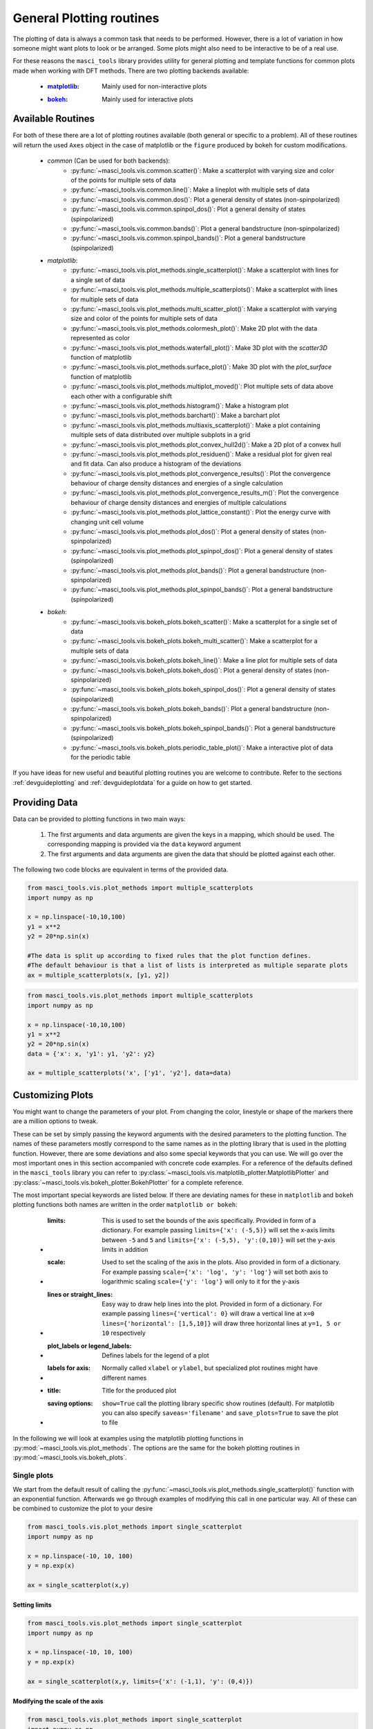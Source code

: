 .. _plotting:

General Plotting routines
++++++++++++++++++++++++++

.. _matplotlib: https://matplotlib.org/stable/index.html
.. _bokeh: https://docs.bokeh.org/en/latest/index.html

The plotting of data is always a common task that needs to be performed. However, there is a lot of variation in how someone might want plots to look or be arranged. Some plots might also need to be interactive to be of a real use.

For these reasons the ``masci_tools`` library provides utility for general plotting and template functions for common plots made when working with DFT methods. There are two plotting backends available:

   - :`matplotlib`_: Mainly used for non-interactive plots
   - :`bokeh`_: Mainly used for interactive plots

Available Routines
-------------------

For both of these there are a lot of plotting routines available (both general or specific to a problem). All of these routines will return the used ``Axes`` object in the case of matplotlib or the ``figure`` produced by bokeh for custom modifications.

   - `common` (Can be used for both backends):
      - :py:func:`~masci_tools.vis.common.scatter()`: Make a scatterplot with varying size and color of the points for multiple sets of data
      - :py:func:`~masci_tools.vis.common.line()`: Make a lineplot with multiple sets of data
      - :py:func:`~masci_tools.vis.common.dos()`: Plot a general density of states (non-spinpolarized)
      - :py:func:`~masci_tools.vis.common.spinpol_dos()`: Plot a general density of states (spinpolarized)
      - :py:func:`~masci_tools.vis.common.bands()`: Plot a general bandstructure (non-spinpolarized)
      - :py:func:`~masci_tools.vis.common.spinpol_bands()`: Plot a general bandstructure (spinpolarized)
   - `matplotlib`:
      - :py:func:`~masci_tools.vis.plot_methods.single_scatterplot()`: Make a scatterplot with lines for a single set of data
      - :py:func:`~masci_tools.vis.plot_methods.multiple_scatterplots()`: Make a scatterplot with lines for multiple sets of data
      - :py:func:`~masci_tools.vis.plot_methods.multi_scatter_plot()`: Make a scatterplot with varying size and color of the points for multiple sets of data
      - :py:func:`~masci_tools.vis.plot_methods.colormesh_plot()`: Make 2D plot with the data represented as color
      - :py:func:`~masci_tools.vis.plot_methods.waterfall_plot()`: Make 3D plot with the `scatter3D` function of matplotlib
      - :py:func:`~masci_tools.vis.plot_methods.surface_plot()`: Make 3D plot with the `plot_surface` function of matplotlib
      - :py:func:`~masci_tools.vis.plot_methods.multiplot_moved()`: Plot multiple sets of data above each other with a configurable shift
      - :py:func:`~masci_tools.vis.plot_methods.histogram()`: Make a histogram plot
      - :py:func:`~masci_tools.vis.plot_methods.barchart()`: Make a barchart plot
      - :py:func:`~masci_tools.vis.plot_methods.multiaxis_scatterplot()`: Make a plot containing multiple sets of data distributed over multiple subplots in a grid
      - :py:func:`~masci_tools.vis.plot_methods.plot_convex_hull2d()`: Make a 2D plot of a convex hull
      - :py:func:`~masci_tools.vis.plot_methods.plot_residuen()`: Make a residual plot for given real and fit data. Can also produce a histogram of the deviations
      - :py:func:`~masci_tools.vis.plot_methods.plot_convergence_results()`: Plot the convergence behaviour of charge density distances and energies of a single calculation
      - :py:func:`~masci_tools.vis.plot_methods.plot_convergence_results_m()`: Plot the convergence behaviour of charge density distances and energies of multiple calculations
      - :py:func:`~masci_tools.vis.plot_methods.plot_lattice_constant()`: Plot the energy curve with changing unit cell volume
      - :py:func:`~masci_tools.vis.plot_methods.plot_dos()`: Plot a general density of states (non-spinpolarized)
      - :py:func:`~masci_tools.vis.plot_methods.plot_spinpol_dos()`: Plot a general density of states (spinpolarized)
      - :py:func:`~masci_tools.vis.plot_methods.plot_bands()`: Plot a general bandstructure (non-spinpolarized)
      - :py:func:`~masci_tools.vis.plot_methods.plot_spinpol_bands()`: Plot a general bandstructure (spinpolarized)
   - `bokeh`:
      - :py:func:`~masci_tools.vis.bokeh_plots.bokeh_scatter()`: Make a scatterplot for a single set of data
      - :py:func:`~masci_tools.vis.bokeh_plots.bokeh_multi_scatter()`: Make a scatterplot for a multiple sets of data
      - :py:func:`~masci_tools.vis.bokeh_plots.bokeh_line()`: Make a line plot for multiple sets of data
      - :py:func:`~masci_tools.vis.bokeh_plots.bokeh_dos()`: Plot a general density of states (non-spinpolarized)
      - :py:func:`~masci_tools.vis.bokeh_plots.bokeh_spinpol_dos()`: Plot a general density of states (spinpolarized)
      - :py:func:`~masci_tools.vis.bokeh_plots.bokeh_bands()`: Plot a general bandstructure (non-spinpolarized)
      - :py:func:`~masci_tools.vis.bokeh_plots.bokeh_spinpol_bands()`: Plot a general bandstructure (spinpolarized)
      - :py:func:`~masci_tools.vis.bokeh_plots.periodic_table_plot()`: Make a interactive plot of data for the periodic table

If you have ideas for new useful and beautiful plotting routines you are welcome to contribute. Refer to the sections :ref:`devguideplotting` and :ref:`devguideplotdata` for a guide on how to get started.

Providing Data
--------------

Data can be provided to plotting functions in two main ways:

   1. The first arguments and data arguments are given the keys in a mapping, which should be used. The corresponding mapping is provided via the ``data`` keyword argument
   2. The first arguments and data arguments are given the data that should be plotted against each other.

The following two code blocks are equivalent in terms of the provided data.

.. code-block::

   from masci_tools.vis.plot_methods import multiple_scatterplots
   import numpy as np

   x = np.linspace(-10,10,100)
   y1 = x**2
   y2 = 20*np.sin(x)

   #The data is split up according to fixed rules that the plot function defines.
   #The default behaviour is that a list of lists is interpreted as multiple separate plots
   ax = multiple_scatterplots(x, [y1, y2])

.. code-block::

   from masci_tools.vis.plot_methods import multiple_scatterplots
   import numpy as np

   x = np.linspace(-10,10,100)
   y1 = x**2
   y2 = 20*np.sin(x)
   data = {'x': x, 'y1': y1, 'y2': y2}

   ax = multiple_scatterplots('x', ['y1', 'y2'], data=data)

Customizing Plots
------------------

You might want to change the parameters of your plot. From changing the color, linestyle or shape of the markers there are a million options to tweak.

These can be set by simply passing the keyword arguments with the desired parameters to the plotting function. The names of these parameters mostly correspond to the same names as in the plotting library that is used in the plotting function. However, there are some deviations and also some special keywords that you can use. We will go over the most important ones in this section accompanied with concrete code examples. For a reference of the defaults defined in the ``masci_tools`` library you can refer to :py:class:`~masci_tools.vis.matplotlib_plotter.MatplotlibPlotter` and :py:class:`~masci_tools.vis.bokeh_plotter.BokehPlotter` for a complete reference.

The most important special keywords are listed below. If there are deviating names for these in ``matplotlib`` and ``bokeh`` plotting functions both names are written in the order ``matplotlib or bokeh``:

   - :limits: This is used to set the bounds of the axis specifically. Provided in form of a dictionary. For example passing ``limits={'x': (-5,5)}`` will set the x-axis limits between ``-5`` and ``5`` and ``limits={'x': (-5,5), 'y':(0,10)}`` will set the y-axis limits in addition
   - :scale: Used to set the scaling of the axis in the plots. Also provided in form of a dictionary. For example passing ``scale={'x': 'log', 'y': 'log'}`` will set both axis to logarithmic scaling ``scale={'y': 'log'}`` will only to it for the y-axis
   - :lines or straight_lines: Easy way to draw help lines into the plot. Provided in form of a dictionary. For example passing ``lines={'vertical': 0}`` will draw a vertical line at ``x=0`` ``lines={'horizontal': [1,5,10]}`` will draw three horizontal lines at ``y=1, 5 or 10`` respectively
   - :plot_labels or legend_labels: Defines labels for the legend of a plot
   - :labels for axis: Normally called ``xlabel`` or ``ylabel``, but specialized plot routines might have different names
   - :title: Title for the produced plot
   - :saving options: ``show=True`` call the plotting library specific show routines (default). For matplotlib you can also specify ``saveas='filename'`` and ``save_plots=True`` to save the plot to file

In the following we will look at examples using the matplotlib plotting functions in :py:mod:`~masci_tools.vis.plot_methods`. The options are the same for the bokeh plotting routines in :py:mod:`~masci_tools.vis.bokeh_plots`.

Single plots
^^^^^^^^^^^^^

We start from the default result of calling the :py:func:`~masci_tools.vis.plot_methods.single_scatterplot()` function with an exponential function. Afterwards we go through examples of modifying this call in one particular way. All of these can be combined to customize the plot to your desire

.. code-block:: python

   from masci_tools.vis.plot_methods import single_scatterplot
   import numpy as np

   x = np.linspace(-10, 10, 100)
   y = np.exp(x)

   ax = single_scatterplot(x,y)

.. image:: ../images/scatterplot_standard.png
    :width: 100%
    :align: center

Setting limits
""""""""""""""""

.. code-block:: python

   from masci_tools.vis.plot_methods import single_scatterplot
   import numpy as np

   x = np.linspace(-10, 10, 100)
   y = np.exp(x)

   ax = single_scatterplot(x,y, limits={'x': (-1,1), 'y': (0,4)})

.. image:: ../images/scatterplot_limits.png
    :width: 100%
    :align: center

Modifying the scale of the axis
"""""""""""""""""""""""""""""""""

.. code-block:: python

   from masci_tools.vis.plot_methods import single_scatterplot
   import numpy as np

   x = np.linspace(-10, 10, 100)
   y = np.exp(x)

   ax = single_scatterplot(x,y, scale={'y': 'log'})

.. image:: ../images/scatterplot_scale.png
    :width: 100%
    :align: center

Setting labels on the axis and a title
"""""""""""""""""""""""""""""""""""""""

.. code-block:: python

   from masci_tools.vis.plot_methods import single_scatterplot
   import numpy as np

   x = np.linspace(-10, 10, 100)
   y = np.exp(x)

   ax = single_scatterplot(x,y, xlabel='X', ylabel='Y', title='Exponential Growth')

.. image:: ../images/scatterplot_labels.png
    :width: 100%
    :align: center

Modifying plot parameters
""""""""""""""""""""""""""

See the `matplotlib`_ documentation for complete references of possible options

.. code-block:: python

   from masci_tools.vis.plot_methods import single_scatterplot
   import numpy as np

   x = np.linspace(-10, 10, 100)
   y = np.exp(x)

   ax = single_scatterplot(x,y, color='darkblue', linestyle='--', marker=None)

.. image:: ../images/scatterplot_params.png
    :width: 100%
    :align: center

Setting user defaults
^^^^^^^^^^^^^^^^^^^^^^

If you wish to change some parameters for all the plots you want to do, you can use the functions :py:func:`~masci_tools.vis.plot_methods.set_mpl_plot_defaults()` or :py:func:`~masci_tools.vis.bokeh_plots.set_bokeh_plot_defaults()` for the matplotlib and bokeh plotting library respectively. These functions accept the same keyword arguments as above and they will be applied to all the next plots that you do.

You can reset the changes to the defaults with :py:func:`~masci_tools.vis.plot_methods.reset_mpl_plot_defaults()` or :py:func:`~masci_tools.vis.bokeh_plots.reset_bokeh_plot_defaults()`

.. note::
   You can still override these defaults by simply passing in another value for the parameter you wish to overwrite in the call to a plotting function

.. code-block:: python

   from masci_tools.vis.plot_methods import single_scatterplot, set_mpl_plot_defaults
   import numpy as np

   x = np.linspace(-10, 10, 100)
   y = np.exp(x)

   set_mpl_plot_defaults(color='darkblue', linestyle='--', marker=None)

   ax = single_scatterplot(x,y, scale={'y': 'log'})

.. image:: ../images/scatterplot_defaults.png
    :width: 100%
    :align: center

Multiple plots
^^^^^^^^^^^^^^^

Many plotting routines accept multiple sets of data to plot. An example of this is the :py:func:`~masci_tools.vis.plot_methods.multiple_scatterplots()` function. The usage of these is essentially the same. However, some parameters can be changed for each data set to plot. These include but are not limited to ``linestyle``, ``linewidth``, ``marker``, ``markersize`` and ``color``. These parameters can either be set to a single value applying it to all data sets, or can be specified for some/all data sets with unspecified values being replaced with the current defaults. This second way can be done in two ways (Both of the below examples have the same effect):

   1. List of values (``None`` for unspecified values) Example: ``linestyle=['-', None, '--']``
   2. Dictionary with integer indices Example: ``linestyle={0:'-', 2:'--'}``

.. warning::
   Specifying parameters for multiple data sets is only valid for the parameters passed into the function. Setting defaults with values for multiple data sets is not supported

Default plot
"""""""""""""
.. code-block:: python

   from masci_tools.vis.plot_methods import multiple_scatterplots
   import numpy as np

   x = np.linspace(-1,1,100)
   y = np.exp(x)
   y2 = x**2
   y3 = np.sin(x)

   ax = multiple_scatterplots([x, x, x], [y, y2, y3])

.. image:: ../images/scatter_multi.png
    :width: 100%
    :align: center


Changing parameters on all plots
""""""""""""""""""""""""""""""""""""""""
.. code-block:: python

   from masci_tools.vis.plot_methods import multiple_scatterplots
   import numpy as np

   x = np.linspace(-1,1,100)
   y = np.exp(x)
   y2 = x**2
   y3 = np.sin(x)

   ax = multiple_scatterplots([x, x, x], [y, y2, y3], linestyle='--', marker=None)

.. image:: ../images/scatter_multi_global_params.png
    :width: 100%
    :align: center

Changing parameters on specific plots
"""""""""""""""""""""""""""""""""""""""""""""
.. code-block:: python

   from masci_tools.vis.plot_methods import multiple_scatterplots
   import numpy as np

   x = np.linspace(-1,1,100)
   y = np.exp(x)
   y2 = x**2
   y3 = np.sin(x)

   ax = multiple_scatterplots([x, x, x], [y, y2, y3],
                              linestyle='--',
                              marker=None,
                              color=['darkgreen', None, 'darkred'],
                              linewidth={0: 10})

.. image:: ../images/scatter_multi_specific_params.png
    :width: 100%
    :align: center
